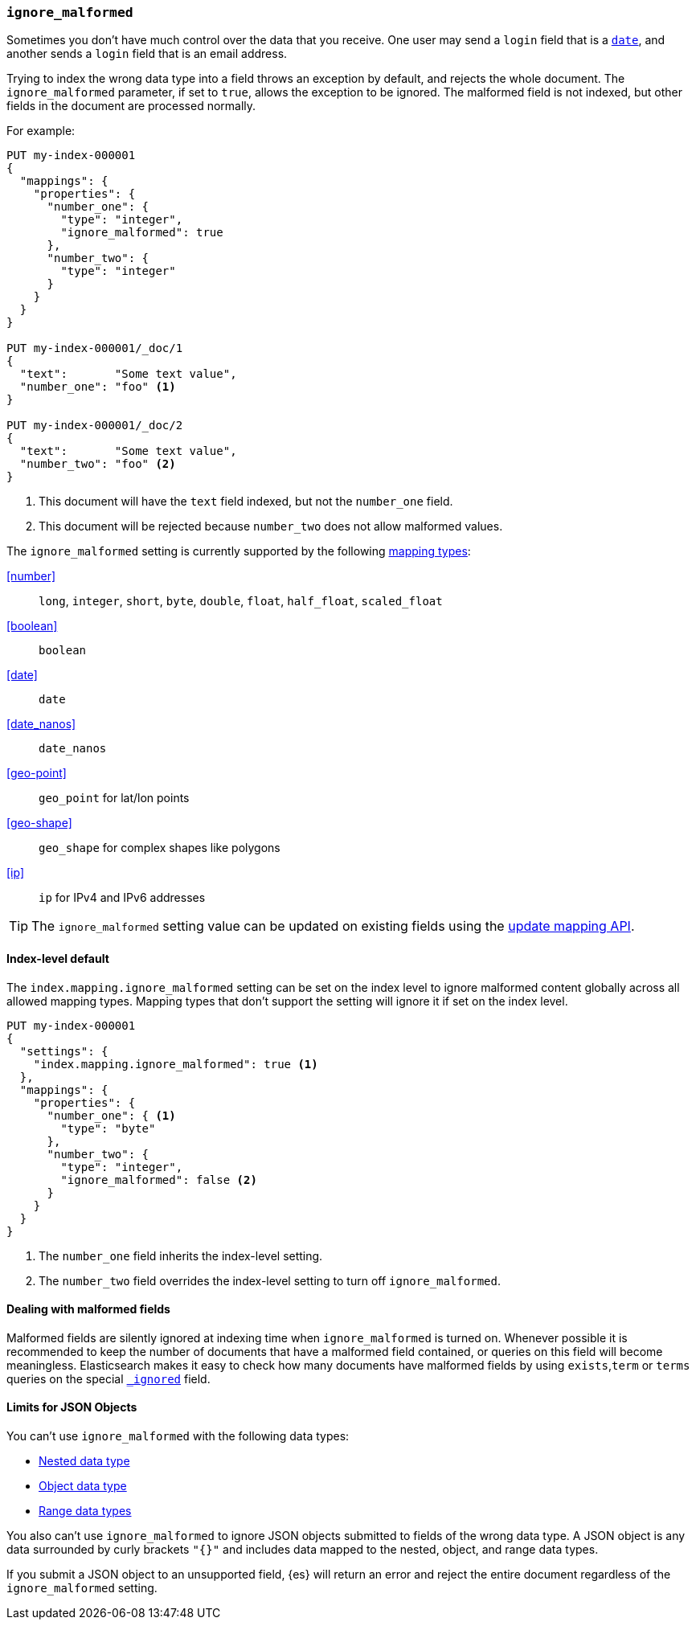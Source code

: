 [[ignore-malformed]]
=== `ignore_malformed`

Sometimes you don't have much control over the data that you receive. One
user may send a `login` field that is a <<date,`date`>>, and another sends a
`login` field that is an email address.

Trying to index the wrong data type into a field throws an exception by
default, and rejects the whole document. The `ignore_malformed` parameter, if
set to `true`, allows the exception to be ignored. The malformed field is not
indexed, but other fields in the document are processed normally.

For example:

[source,console]
--------------------------------------------------
PUT my-index-000001
{
  "mappings": {
    "properties": {
      "number_one": {
        "type": "integer",
        "ignore_malformed": true
      },
      "number_two": {
        "type": "integer"
      }
    }
  }
}

PUT my-index-000001/_doc/1
{
  "text":       "Some text value",
  "number_one": "foo" <1>
}

PUT my-index-000001/_doc/2
{
  "text":       "Some text value",
  "number_two": "foo" <2>
}
--------------------------------------------------
// TEST[catch:bad_request]

<1> This document will have the `text` field indexed, but not the `number_one` field.
<2> This document will be rejected because `number_two` does not allow malformed values.

The `ignore_malformed` setting is currently supported by the following <<mapping-types,mapping types>>:

<<number>>::         `long`, `integer`, `short`, `byte`, `double`, `float`, `half_float`, `scaled_float`
<<boolean>>::        `boolean`
<<date>>::           `date`
<<date_nanos>>::     `date_nanos`
<<geo-point>>::     `geo_point` for lat/lon points
<<geo-shape>>::     `geo_shape` for complex shapes like polygons
<<ip>>::            `ip` for IPv4 and IPv6 addresses

TIP: The `ignore_malformed` setting value can be updated on
existing fields using the <<indices-put-mapping,update mapping API>>.

[[ignore-malformed-setting]]
==== Index-level default

The `index.mapping.ignore_malformed` setting can be set on the index level to
ignore malformed content globally across all allowed mapping types.
Mapping types that don't support the setting will ignore it if set on the index level.

[source,console]
--------------------------------------------------
PUT my-index-000001
{
  "settings": {
    "index.mapping.ignore_malformed": true <1>
  },
  "mappings": {
    "properties": {
      "number_one": { <1>
        "type": "byte"
      },
      "number_two": {
        "type": "integer",
        "ignore_malformed": false <2>
      }
    }
  }
}
--------------------------------------------------

<1> The `number_one` field inherits the index-level setting.
<2> The `number_two` field overrides the index-level setting to turn off `ignore_malformed`.

==== Dealing with malformed fields

Malformed fields are silently ignored at indexing time when `ignore_malformed`
is turned on. Whenever possible it is recommended to keep the number of
documents that have a malformed field contained, or queries on this field will
become meaningless. Elasticsearch makes it easy to check how many documents
have malformed fields by using `exists`,`term` or `terms` queries on the special
<<mapping-ignored-field,`_ignored`>> field.

[[json-object-limits]]
==== Limits for JSON Objects
You can't use `ignore_malformed` with the following data types:

* <<nested, Nested data type>>
* <<object, Object data type>>
* <<range, Range data types>>

You also can't use `ignore_malformed` to ignore JSON objects submitted to fields
of the wrong data type. A JSON object is any data surrounded by curly brackets
`"{}"` and includes data mapped to the nested, object, and range data types.

If you submit a JSON object to an unsupported field, {es} will return an error
and reject the entire document regardless of the `ignore_malformed` setting.
